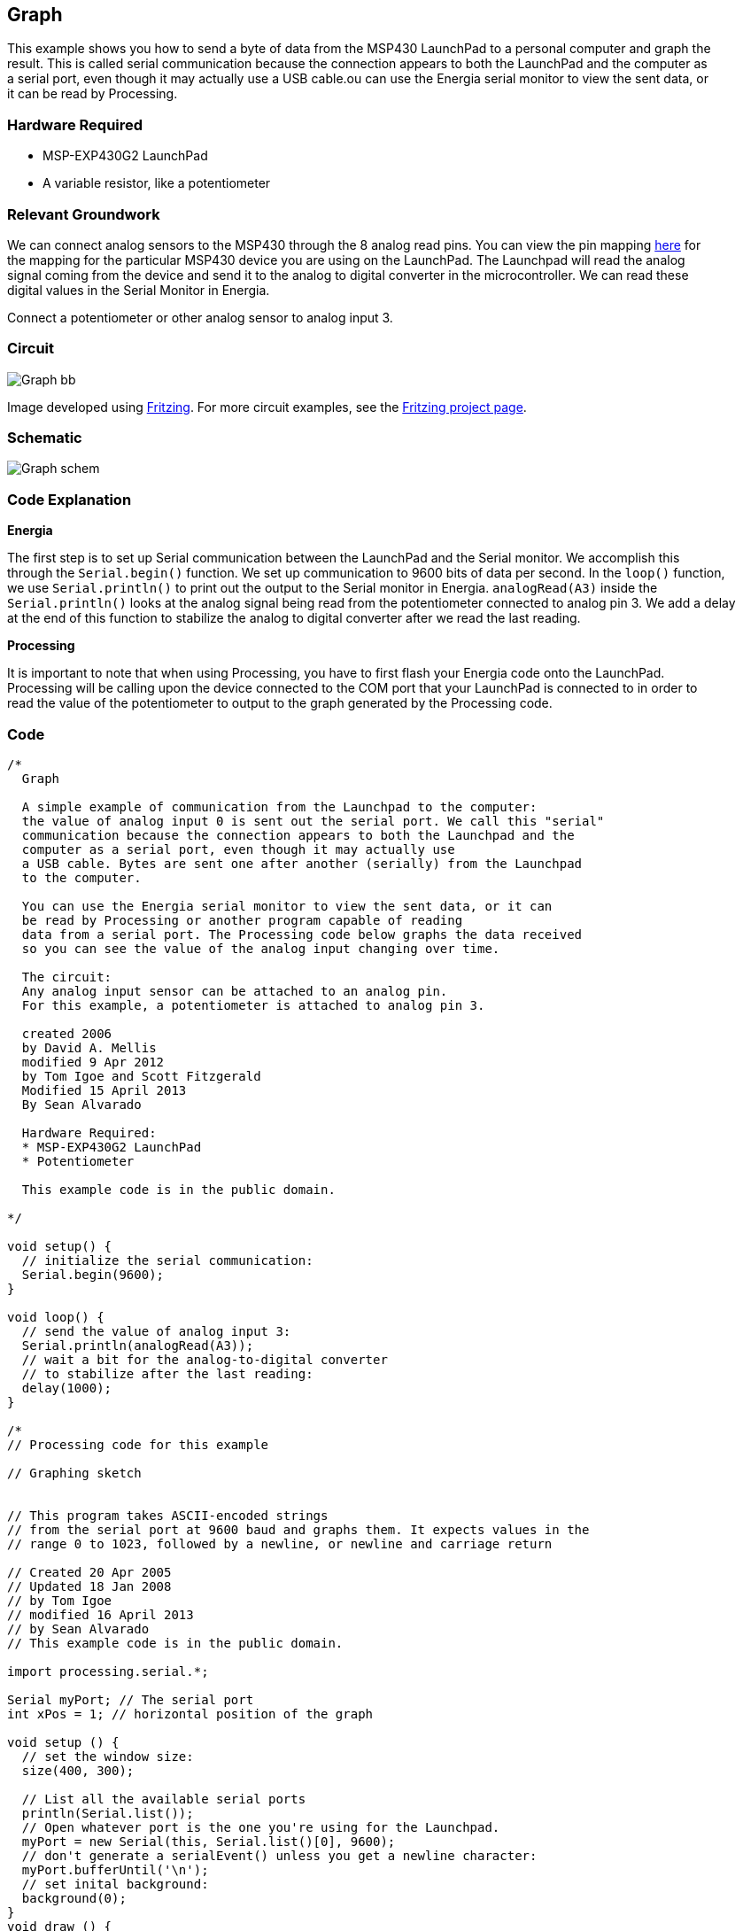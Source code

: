== Graph ==

This example shows you how to send a byte of data from the MSP430 LaunchPad to a personal computer and graph the +
result. This is called serial communication because the connection appears to both the LaunchPad and the computer as +
a serial port, even though it may actually use a USB cable.ou can use the Energia serial monitor to view the sent data, or +
it can be read by Processing.

=== Hardware Required ===

* MSP-EXP430G2 LaunchPad
* A variable resistor, like a potentiometer

=== Relevant Groundwork ===

We can connect analog sensors to the MSP430 through the 8 analog read pins. You can view the pin mapping http://energia.nu/PinMapping.html[here] for +
the mapping for the particular MSP430 device you are using on the LaunchPad. The Launchpad will read the analog +
signal coming from the device and send it to the analog to digital converter in the microcontroller. We can read these +
digital values in the Serial Monitor in Energia.

Connect a potentiometer or other analog sensor to analog input 3.

=== Circuit ===

image::../img/Graph_bb.png[]

Image developed using http://fritzing.org/home/[Fritzing]. For more circuit examples, see the http://fritzing.org/projects/[Fritzing project page].

=== Schematic ===

image::../img/Graph_schem.png[]

=== Code Explanation ===

*Energia*

The first step is to set up Serial communication between the LaunchPad and the Serial monitor. We accomplish this +
through the `Serial.begin()` function. We set up communication to 9600 bits of data per second. In the `loop()` function, +
we use `Serial.println()` to print out the output to the Serial monitor in Energia. `analogRead(A3)` inside the +
`Serial.println()` looks at the analog signal being read from the potentiometer connected to analog pin 3. We add a delay +
at the end of this function to stabilize the analog to digital converter after we read the last reading.

*Processing*

It is important to note that when using Processing, you have to first flash your Energia code onto the LaunchPad. +
Processing will be calling upon the device connected to the COM port that your LaunchPad is connected to in order to +
read the value of the potentiometer to output to the graph generated by the Processing code.

=== Code ===

----
/*
  Graph

  A simple example of communication from the Launchpad to the computer:
  the value of analog input 0 is sent out the serial port. We call this "serial"
  communication because the connection appears to both the Launchpad and the
  computer as a serial port, even though it may actually use
  a USB cable. Bytes are sent one after another (serially) from the Launchpad
  to the computer.

  You can use the Energia serial monitor to view the sent data, or it can
  be read by Processing or another program capable of reading 
  data from a serial port. The Processing code below graphs the data received 
  so you can see the value of the analog input changing over time.

  The circuit:
  Any analog input sensor can be attached to an analog pin.  
  For this example, a potentiometer is attached to analog pin 3. 

  created 2006
  by David A. Mellis
  modified 9 Apr 2012
  by Tom Igoe and Scott Fitzgerald
  Modified 15 April 2013
  By Sean Alvarado

  Hardware Required:
  * MSP-EXP430G2 LaunchPad
  * Potentiometer
  
  This example code is in the public domain.

*/

void setup() {
  // initialize the serial communication:
  Serial.begin(9600);
}

void loop() {
  // send the value of analog input 3:
  Serial.println(analogRead(A3));
  // wait a bit for the analog-to-digital converter 
  // to stabilize after the last reading:
  delay(1000);
}

/* 
// Processing code for this example

// Graphing sketch


// This program takes ASCII-encoded strings
// from the serial port at 9600 baud and graphs them. It expects values in the
// range 0 to 1023, followed by a newline, or newline and carriage return

// Created 20 Apr 2005
// Updated 18 Jan 2008
// by Tom Igoe
// modified 16 April 2013
// by Sean Alvarado
// This example code is in the public domain.

import processing.serial.*;

Serial myPort; // The serial port
int xPos = 1; // horizontal position of the graph

void setup () {
  // set the window size:
  size(400, 300); 

  // List all the available serial ports
  println(Serial.list());
  // Open whatever port is the one you're using for the Launchpad.
  myPort = new Serial(this, Serial.list()[0], 9600);
  // don't generate a serialEvent() unless you get a newline character:
  myPort.bufferUntil('\n');
  // set inital background:
  background(0);
}
void draw () {
  // everything happens in the serialEvent()
}

void serialEvent (Serial myPort) {
  // get the ASCII string:
  String inString = myPort.readStringUntil('\n');

  if (inString != null) {
    // trim off any whitespace:
    inString = trim(inString);
    // convert to an int and map to the screen height:
    float inByte = float(inString); 
    inByte = map(inByte, 0, 1023, 0, height);

    // draw the line:
    stroke(127,34,255);
    line(xPos, height, xPos, height - inByte);

    // at the edge of the screen, go back to the beginning:
    if (xPos >= width) {
      xPos = 0;
      background(0); 
    } 
    else {
      // increment the horizontal position:
      xPos++;
    }
  }
}
*/
----

=== Working Video ===

=== Try it out ===

=== See Also ===

* http://energia.nu/Serial.html[serial()]
* http://energia.nu/Serial_Read.html[serial.read()]
* http://energia.nu/AnalogRead.html[analogRead()]
* http://energia.nu/AnalogWrite.html[analogWrite()]
* http://energia.nu/Tutorial_Dimmer.html[Dimmer]-move the mouse to change the brightness of an LED.
* http://energia.nu/Tutorial_PhysicalPixel.html[Physical Pixel]-turn an LED on and off by sending data from Processing.
* http://energia.nu/Tutorial_VirtualColorMixer.html[Virtual Color Mixer]-send multiple variables from a LaunchPad to the computer and read them in Processing.
* http://energia.nu/Tutorial_SerialCallResponse.html[Serial Call Response]-send multiple variables using a call and response (handshaking) method.
* http://energia.nu/Tutorial_SerialCallResponse.html[Serial Call and Response ASCII]-send multiple vairables using a call-and-response (handshaking) method, and ASCII-encoding the values before sending.
* http://energia.nu/Tutorial_SwitchCase2.html[Serial Input (Switch (case) Statement)]-how to take different actions based 0n characters received by the serial port.
